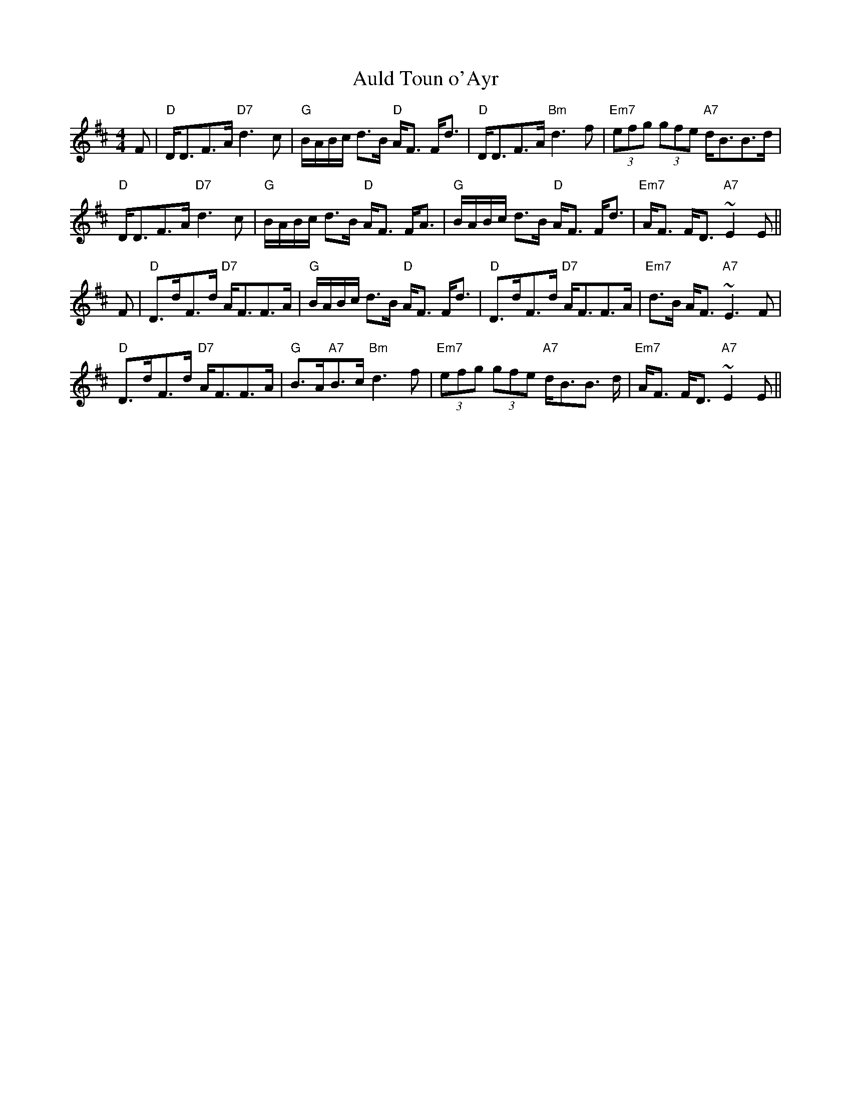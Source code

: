 X:18
T:Auld Toun o'Ayr
M:4/4
L:1/8
R:Strathspey
K:D
F|"D"D<DF>A "D7"d3 c|"G"B/A/B/c/ d>B "D"A<F F<d|"D"D<DF>A "Bm"d3 f|"Em7"
(3efg (3gfe "A7" d<BB>d|!
"D"D<DF>A "D7"d3 c|"G"B/A/B/c/ d>B "D"A<F F<A|"G"B/A/B/c/ d>B "D"A<F F<d
|"Em7"A<F F<D"A7"~E2 E||!
F|"D"D>dF>d "D7" A<FF>A|"G"B/A/B/c/ d>B "D"A<F F<d|"D"D>dF>d "D7" A<FF>A
|"Em7"d>B A<F "A7"~E3 F|!
"D"D>dF>d "D7" A<FF>A|"G"B>A"A7"B>c "Bm"d3 f|"Em7"(3efg (3gfe "A7" d<BB>
d|"Em7"A<F F<D"A7"~E2 E||
